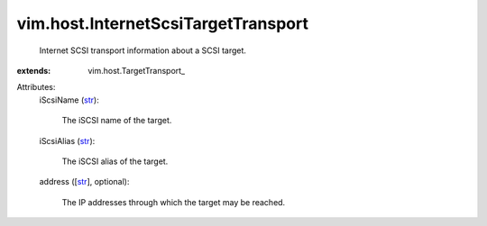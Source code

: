 
vim.host.InternetScsiTargetTransport
====================================
  Internet SCSI transport information about a SCSI target.
:extends: vim.host.TargetTransport_

Attributes:
    iScsiName (`str <https://docs.python.org/2/library/stdtypes.html>`_):

       The iSCSI name of the target.
    iScsiAlias (`str <https://docs.python.org/2/library/stdtypes.html>`_):

       The iSCSI alias of the target.
    address ([`str <https://docs.python.org/2/library/stdtypes.html>`_], optional):

       The IP addresses through which the target may be reached.
